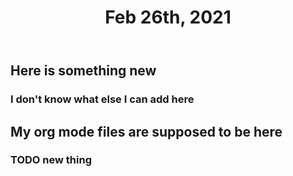 #+TITLE: Feb 26th, 2021

** Here is something new
*** I don't know what else I can add here
** My org mode files are supposed to be here
*** TODO new thing
:PROPERTIES:
:todo: 1614371721113
:END:
